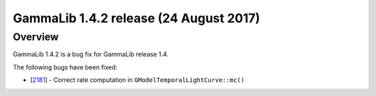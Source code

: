 .. _1.4.2:

GammaLib 1.4.2 release (24 August 2017)
=======================================

Overview
--------

GammaLib 1.4.2 is a bug fix for GammaLib release 1.4.

The following bugs have been fixed:

* [`2181 <https://cta-redmine.irap.omp.eu/issues/2181>`_] -
  Correct  rate computation in ``GModelTemporalLightCurve::mc()``
